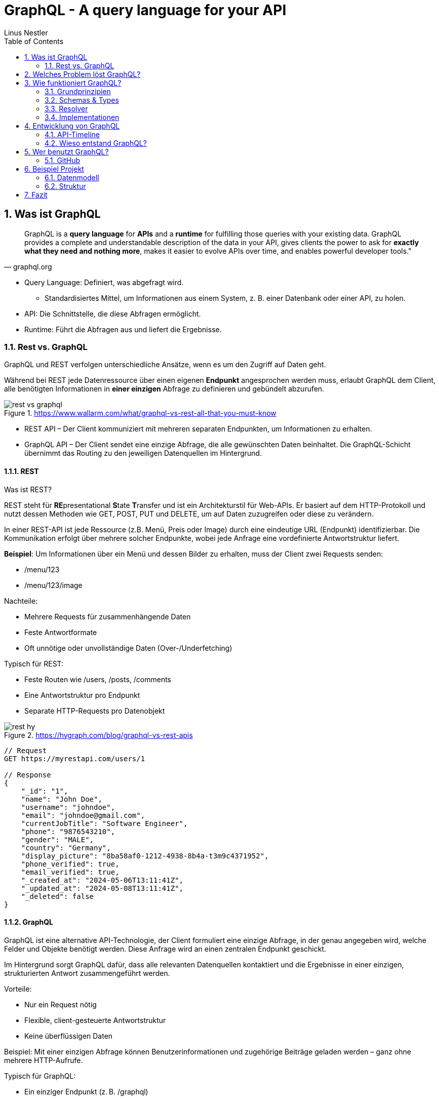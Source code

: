 = GraphQL - A query language for your API
:sectnums:
:author: Linus Nestler
:toc: left
:source-highlighter: rouge
:icons: font

== Was ist GraphQL

[quote,graphql.org]
____
GraphQL is a *query language* for *APIs* and a *runtime* for fulfilling those queries with your existing data.
GraphQL provides a complete and understandable description of the data in your API, gives clients the power to ask for *exactly what they need and nothing more*, makes it easier to evolve APIs over time, and enables powerful developer tools."
____

* Query Language: Definiert, was abgefragt wird.
** Standardisiertes Mittel, um Informationen aus einem System, z. B. einer Datenbank oder einer API, zu holen.
* API: Die Schnittstelle, die diese Abfragen ermöglicht.
* Runtime: Führt die Abfragen aus und liefert die Ergebnisse.

=== Rest vs. GraphQL

GraphQL und REST verfolgen unterschiedliche Ansätze, wenn es um den Zugriff auf Daten geht.

Während bei REST jede Datenressource über einen eigenen *Endpunkt* angesprochen werden muss, erlaubt GraphQL dem Client, alle benötigten Informationen in *einer einzigen* Abfrage zu definieren und gebündelt abzurufen.

.https://www.wallarm.com/what/graphql-vs-rest-all-that-you-must-know
image::images/rest-vs-graphql.png[]

* REST API – Der Client kommuniziert mit mehreren separaten Endpunkten, um Informationen zu erhalten.
* GraphQL API – Der Client sendet eine einzige Abfrage, die alle gewünschten Daten beinhaltet.
Die GraphQL-Schicht übernimmt das Routing zu den jeweiligen Datenquellen im Hintergrund.

==== REST

Was ist REST?

REST steht für **RE**presentational **S**tate **T**ransfer und ist ein Architekturstil für Web-APIs.
Er basiert auf dem HTTP-Protokoll und nutzt dessen Methoden wie GET, POST, PUT und DELETE, um auf Daten zuzugreifen oder diese zu verändern.

In einer REST-API ist jede Ressource (z.B. Menü, Preis oder Image) durch eine eindeutige URL (Endpunkt) identifizierbar.
Die Kommunikation erfolgt über mehrere solcher Endpunkte, wobei jede Anfrage eine vordefinierte Antwortstruktur liefert.

*Beispiel*: Um Informationen über ein Menü und dessen Bilder zu erhalten, muss der Client zwei Requests senden:

* /menu/123
* /menu/123/image

Nachteile:

* Mehrere Requests für zusammenhängende Daten
* Feste Antwortformate
* Oft unnötige oder unvollständige Daten (Over-/Underfetching)

Typisch für REST:

* Feste Routen wie /users, /posts, /comments
* Eine Antwortstruktur pro Endpunkt
* Separate HTTP-Requests pro Datenobjekt

.https://hygraph.com/blog/graphql-vs-rest-apis
image::images/rest-hy.png[]

[source,httprequest]
----
// Request
GET https://myrestapi.com/users/1

// Response
{
    "_id": "1",
    "name": "John Doe",
    "username": "johndoe",
    "email": "johndoe@gmail.com",
    "currentJobTitle": "Software Engineer",
    "phone": "9876543210",
    "gender": "MALE",
    "country": "Germany",
    "display_picture": "8ba58af0-1212-4938-8b4a-t3m9c4371952",
    "phone_verified": true,
    "email_verified": true,
    "_created_at": "2024-05-06T13:11:41Z",
    "_updated_at": "2024-05-08T13:11:41Z",
    "_deleted": false
}
----

==== GraphQL

GraphQL ist eine alternative API-Technologie, der Client formuliert eine einzige Abfrage, in der genau angegeben wird, welche Felder und Objekte benötigt werden.
Diese Anfrage wird an einen zentralen Endpunkt geschickt.

Im Hintergrund sorgt GraphQL dafür, dass alle relevanten Datenquellen kontaktiert und die Ergebnisse in einer einzigen, strukturierten Antwort zusammengeführt werden.

Vorteile:

* Nur ein Request nötig
* Flexible, client-gesteuerte Antwortstruktur
* Keine überflüssigen Daten

Beispiel: Mit einer einzigen Abfrage können Benutzerinformationen und zugehörige Beiträge geladen werden – ganz ohne mehrere HTTP-Aufrufe.

Typisch für GraphQL:

* Ein einziger Endpunkt (z. B. /graphql)
* Der Client bestimmt Struktur und Umfang der Antwort
* Kombinierte Daten aus mehreren Ressourcen in einer einzigen Antwort

.https://hygraph.com/blog/graphql-vs-rest-apis
image::images/graphql-hy.png[]

[source,httprequest]
----
// Request
POST https://mygraphqlapi.com/

// Request Body
query getAllUsers($userId: string){
  userByUserId(userId:$userId){
    name
    email
    currentJobTitle
  }
}

// Response
{
    "name": "John Doe",
    "email": "johndoe@gmail.com",
    "currentJobTitle": "Software Engineer",
}
----
==== GraphQL - Transport

In Beispiel darüber wird GraphQL über HTTP angesprochen.
Es ist jedoch nicht auf HTTP beschränkt.
Da GraphQL kein Transportprotokoll ist, sondern ein Abfragesystem, kann es auch über andere Protokolle wie WebSocket oder gRPC verwendet werden.

IMPORTANT: GraphQL definiert, `wie` man Daten abfragen oder manipulieren kann – `nicht`, wie diese Daten transportiert werden.

In der Praxis wird GraphQL meist über HTTP verwendet, zB.:

* POST /graphql – mit einer Query im Body
* GET /graphql?query={...} – seltener, für einfache Lese-Requests

Der Vorteil:

* Bekannte HTTP-Mechanismen
* Authentifizierung
* Bestehende Infrastruktur nutzen

Alternative Transportprotokolle: (möglich, aber seltener) GraphQL kann theoretisch auch über andere Protokolle laufen, z.B.:

* WebSockets – z. B. für Subscriptions (live updates)
* MQTT / AMQP – in IoT- oder Messaging-Systemen
* gRPC – in performanteren Umgebungen

image::images/graphql-with-grpc-ws-http.png[]

== Welches Problem löst GraphQL?

Bei klassischen REST-APIs stößt man in der Praxis schnell auf folgende Herausforderungen:

[cols="1,4",options="header"]
|===
| Problem | Beschreibung

| Overfetching
| Der Client erhält mehr Daten als benötigt, z.B. alle User-Felder, obwohl nur Name und E-Mail angezeigt werden sollen.

| Underfetching
| Es werden mehrere Requests nötig, um zusammengehörige Daten zu laden, z.B. zuerst ein User, dann separat seine Posts.

| Viele Endpunkte
| Für komplexe UIs müssen Daten aus verschiedenen Endpunkten zusammengeführt werden – das macht das Frontend komplexer.

| Fehlende Flexibilität
a| * REST-Endpunkte sind serverdefiniert – das Frontend muss sich anpassen.
* Mit **GraphQL** definiert das Frontend, welche Daten es braucht – unabhängig von serverseitigen Endpunkten.

| Versionierung
| API-Änderungen führen oft zu neuen Versionen (z.B. `/v1`, `/v2`), was Wartung erschwert.

| Transparenz
a| * Bei REST muss man oft Dokus lesen oder Trial & Error machen.
* ➤ **GraphQL ist introspektiv**: Clients können das Schema abfragen und automatisch Dokumentation und Tooling generieren.


|===

== Wie funktioniert GraphQL?

Idee: Der Client bestimmt, *was* er braucht – und der Server liefert *genau das*.

=== Grundprinzipien

.https://dineshigdd.medium.com/how-to-set-up-a-graphql-server-a-beginners-guide-to-graphql-fe1e7bb83ffc
image::images/graphql-server-arch.png[]

|===
| Request (oder operation) | Response
a|
[source,graphql]
----
{
  hero {
    name
    appearsIn
  }
}
----
a|
[source,json]
----
{
  "data": {
    "hero": {
      "name": "R2-D2",
      "appearsIn": [
        "NEWHOPE",
        "EMPIRE",
        "JEDI"
      ]
    },
    .....
  }
}
----
|===

Der GraphQL-Server dient als mittlere Schicht zwischen Client und dem eigentlichen Backend.
Er ist verantwortlich für die Verarbeitung der Anfragen und das Bereitstellen der Daten.

Die wichtigsten Komponenten im Überblick:

* *Schema*: Definiert alle verfügbaren Typen, Felder und Operationen (Queries, Mutations, Subscriptions) im System.
* *Query Language*: Der Client formuliert seine Datenanfragen mit der deklarativen GraphQL-Abfragesprache.
* *Resolver*: Serverseitige Funktionen, die einzelne Felder in einer Abfrage mit konkreten Daten füllen – z. B. aus einer Datenbank, einem Cache oder einer REST-API.
* *Response*: Die Antwort des Servers spiegelt genau die Struktur der Anfrage wider – keine überflüssigen Daten, keine Überraschungen.

=== Schemas & Types

Ein GraphQL-Schema definiert die gesamte API-Struktur.

* Welche Datenobjekte verfügbar sind (Object Types)
* Welche Felder diese besitzen (inkl. Typen und Argumenten)
* Welche Operationen erlaubt sind (Queries, Mutations, Subscriptions)

Beispiel für einen Typ in SDL (Schema Definition Language):

[source,graphql]
----
type User {
    name: String
    email: String
    posts: [Post]
}


type Post {
    title: String
    description: String
    user: User
}
----
GraphQL definiert verschiedene Typen, die wir zum Aufbau eines Schemas verwenden können:

- Scalar Type
- Object Type
- Input Types
- Enumeration Type
- Union and Interface Type
- Lists and Non-Null

[%collapsible]
====

[source,graphql]
----
# normal scalars are Int, Float, String, Boolean, ID (serialized as a String)
# Custom scalar, to use Date it has to be implemented in the GraphQL-Server
scalar Date


# Enum type
enum Role {
  ADMIN
  USER
  GUEST
}

# Interface type
interface MediaItem {
  id: ID!
  title: String!
}

# Object types
type Book implements MediaItem {
  id: ID!
  title: String!
  author: Author!
  published: Date
}

type Movie implements MediaItem {
  id: ID!
  title: String!
  director: String!
  released: Date
}

type Author {
  id: ID!
  name: String!
  books: [Book!]!
}

type User {
  id: ID!
  name: String!
  email: String!
  role: Role!
}

# Union type
union SearchResult = Book | Author | Movie

# Input types
input CreateBookInput {
  title: String!
  authorId: ID!
  published: Date
}

input CreateUserInput {
  name: String!
  email: String!
  role: Role = USER
}

# Query type
type Query {
  books: [Book!]!
  users: [User!]!
  authors: [Author!]!
  search(keyword: String!): [SearchResult!]!
  me: User
}

# Mutation type
type Mutation {
  createBook(input: CreateBookInput!): Book!
  createUser(input: CreateUserInput!): User!
  assignRole(userId: ID!, role: Role!): User!
}

# Subscription type
type Subscription {
  bookAdded: Book!
  userSignedUp: User!
}
----
====

.https://tailcall.run/blog/graphql-schema/
image::images/graphql-schema-example.[]

==== Query

* *Query* ist einer der drei speziellen Einstiegspunkte (Root-Typen) in einem GraphQL-Schema.
* Er wird verwendet, um *Daten vom Server zu lesen*.
* Jede Query startet beim `Query`-Typ, der als Ausgangspunkt für Abfragen dient.
* Clients definieren in der Abfrage exakt, welche Felder (und verschachtelten Felder) sie benötigen.
* Beispiel:
+
[source,graphql]
----
query {
  books {
    title
    author {
      name
    }
  }
}
----

==== Mutation

* *Mutation* ist ein weiterer Root-Typ im Schema und wird verwendet, um *Daten zu verändern*.
* Dazu gehören Operationen wie Erstellen, Aktualisieren oder Löschen von Objekten.
* Mutationen ähneln vom Aufbau her Queries, haben jedoch in der Regel *Nebeneffekte* (z. B. Datenbankeinträge).
* Mutationen im GraphQL-Schema beginnen beim `Mutation`-Typ.
* Beispiel:
+
[source,graphql]
----
mutation {
  createBook(input: { title: "Neu", authorId: "1" }) {
    id
    title
  }
}
----

==== Subscription

* *Subscription* ist der dritte Root-Typ und dient der *Echtzeitkommunikation*.
* Damit können Clients eine dauerhafte Verbindung zum Server (z. B. über WebSockets) aufbauen.
* Der Server sendet *Live-Updates* an alle verbundenen Clients, wenn bestimmte Ereignisse eintreten (z. B. ein neues Objekt wird erstellt).
* Abfragen starten beim `Subscription`-Typ.
* Beispiel:
+
[source,graphql]
----
subscription {
  bookAdded {
    id
    title
  }
}
----

=== Resolver

.https://docs.aws.amazon.com/appsync/latest/devguide/resolver-components.html
image::images/resolvers.png[]

*Resolver* sind Funktionen im Server-Code, die bestimmen, *wie und woher die Daten in einer GraphQL-Abfrage tatsächlich geholt oder verändert werden*. Während das Schema definiert, *was* möglich ist, liefern Resolver die *Logik*, um das umzusetzen.

- Jeder Feldname im GraphQL-Schema benötigt eine zugehörige Resolver-Funktion, außer er kann automatisch auf ein gleichnamiges Feld im Datenobjekt gemappt werden.
- Resolver erhalten die Argumente aus der Query oder Mutation und haben Zugriff auf den Kontext (z. B. Authentifizierungsinformationen).
- Besonders bei Mutationen (z. B. `createBook`, `deleteBook`) implementieren Resolver die tatsächlichen Schreiboperationen (z. B. Datenbankzugriffe).
- Bei Abfragen (Queries) holen Resolver die angeforderten Daten aus Datenquellen wie Datenbanken, APIs oder internen Diensten.

Beispiel für einen Resolver in JavaScript (z. B. mit Apollo Server):

[source,graphql]
----
type Book {
  id: ID!
  title: String!
  author: Author!
}

type Author {
  id: ID!
  name: String!
}

type Query {
  books: [Book!]!
}

type Mutation {
  deleteBook(id: ID!): Book
}
----

[source,javascript]
----
const books = [
  { id: '1', title: 'GraphQL Basics', authorId: 'a1' },
  { id: '2', title: 'Advanced GraphQL', authorId: 'a2' },
];

const authors = [
  { id: 'a1', name: 'Alice' },
  { id: 'a2', name: 'Bob' },
];

const resolvers = {
  Query: {
    books: () => books,
  },
  Mutation: {
    deleteBook: (_, { id }) => {
      const index = books.findIndex(book => book.id === id);
      if (index === -1) return null;
      const [deleted] = books.splice(index, 1);
      return deleted;
    },
  },
  Book: {
    author: (book) => authors.find(author => author.id === book.authorId),
  },
};
----

==== Argumente der Resolver-Funktion

* `parent` (auch `root` genannt): Das Ergebnis des übergeordneten Feldes
* `args`: Die Argumente, die an das Feld übergeben wurden (z. B. `id`)
* `context`: Gemeinsame Daten wie z. B. Authentifizierungsstatus, Datenbankverbindung
* `info`: Informationen über die Ausführung der aktuellen Abfrage

*Beispiel für Verwendung:*
[source,graphql]
----
mutation {
  deleteBook(id: "1") {
    id
    title
  }
}
----

*Erwartete Antwort:*
[source,json]
----
{
  "data": {
    "deleteBook": {
      "id": "1",
      "title": "GraphQL Basics"
    }
  }
}
----

Mit Resolvern wird also die eigentliche Geschäftslogik angebunden – sie sind das Bindeglied zwischen dem deklarativen Schema und der realen Datenquelle (z. B. Datenbank, API).

=== Implementationen

GraphQL kann mit verschiedenen Programmiersprachen und Frameworks implementiert werden. Die konkrete Ausführung – also wie Abfragen verarbeitet, Resolver ausgeführt und Datenquellen angebunden werden – übernimmt jeweils eine Library oder ein Framework. Je nach Sprache unterscheiden sich Aufbau und Syntax, das Grundprinzip bleibt jedoch identisch.

==== Beliebte Implementationen (Auswahl)

- *Apollo Server* (JavaScript/Node.js)
* Weit verbreitet, besonders für Web- und Fullstack-Entwicklung.
* Unterstützt einfache Resolverstruktur, Middleware (z. B. Authentifizierung) und Subscriptions.
- *GraphQL Java*
* Robuste Low-Level-Implementierung für Java.
* Wird oft in Spring Boot-Projekten verwendet.
- *SmallRye GraphQL* (MicroProfile / Jakarta EE)
* Integration in das MicroProfile-Ökosystem (Quarkus, Payara, WildFly etc.).
* Nutzt Annotationen zur Definition von Schema und Resolvern.
- *HotChocolate* (.NET)
* Moderne und flexible GraphQL-Bibliothek für .NET Core.
- *graphql-go* (Go)
* Leichtgewichtige, native Implementierung für Go-Projekte.

==== Fokus: SmallRye GraphQL

SmallRye GraphQL ist eine Spezialisierung für Java-Anwendungen im MicroProfile-Umfeld. Es basiert auf `GraphQL Java` und erlaubt es, ein Schema per *Annotationen* direkt auf Java-Klassen zu definieren.

Beispiel für eine einfache Abfrage:

[source,java]
----
@GraphQLApi
public class BookService {

    // Resolver für: query { books { title author } }
    @Query
    public List<Book> books() {
        return bookRepository.findAll();
    }

    // Resolver für: mutation { addBook(title: "...", author: "...") { title } }
    @Mutation
    public Book addBook(String title, String author) {
        Book book = new Book(title, author);
        return bookRepository.save(book);
    }
}
----

Die zugehörige Java-Klasse:

[source,java]
----
public class Book {
    public String title;
    public String author;

    public Book(String title, String author) {
        this.title = title;
        this.author = author;
    }
}
----

Besonderheiten von SmallRye GraphQL:

- Annotationen wie `@Query`, `@Mutation`, `@Subscription` machen separate SDL-Dateien überflüssig.
- Integrierbar in Java-Frameworks wie *Quarkus*, *Payara*, *WildFly*.
- Automatische Schema-Generierung aus Java-Klassen.
- Integration in REST-APIs über CDI (Context and Dependency Injection) und JAX-RS möglich.
- GraphQL UI (Explorer) oft standardmäßig verfügbar unter `/graphql-ui`.

NOTE: Resolver-Funktionen in SmallRye GraphQL werden automatisch aus annotierten Methoden erzeugt.
Du brauchst keine separate Resolver-Map oder Schema-Dateien. Die Magie passiert durch Annotationen und Reflektion im Hintergrund.

In z.B. Apollo müssen die resolver selbst geschrieben werden. (siehe 3.3)

== Entwicklung von GraphQL

Über die Jahre sind viele API-Standards entstanden, die alle ihre Vor- und Nachteile haben.
GraphQL ist ein relativ neuer Standard, der `2012 von Facebook` entwickelt wurde und ``2015 als Open Source ``veröffentlicht wurde.

=== API-Timeline

.https://www.altexsoft.com/blog/soap-vs-rest-vs-graphql-vs-rpc/
image::images/timeline.png[]

=== Wieso entstand GraphQL?

GraphQL wurde 2012 bei Facebook entwickelt, um die Herausforderungen beim Datenabruf in mobilen Apps zu lösen. Insbesondere bei der Umstellung von Web-Wrappern hin zu nativen mobilen Anwendungen stieß Facebook an Grenzen mit bestehenden API-Ansätzen wie REST.

Facebook apps waren ursprünglich Web-Wrapper ("write once, run anywhere"), die auf mobile Geräte portiert wurden. Was bei der steigenden komplexität zu schlechter Performance und Nutzererfahrung führte.

==== Probleme mit klassischen APIs
* REST führte zu Overfetching/Underfetching und vielen Round-Trips.
* HTML-basierte Inhalte (z.B. der News Feed) waren schwer für mobile Apps nutzbar.
* Entwickler wollten APIs näher an der Modellstruktur der App.
* Komplexe Datenstrukturen erforderten aufwändige Server- und Client-Logik.

==== Die Lösung: GraphQL
GraphQL wurde als neue Datenabfragesprache entwickelt, die sich an den Bedürfnissen von Produktdesignern und Entwicklern orientiert. Die wichtigsten Eigenschaften:

* **Client-zentriert**: Die App bestimmt die Struktur der Daten durch eine Abfrage.
* **Hierarchisch**: Abfragen spiegeln die Objektbeziehungen wider – passend zur UI.
* **Unabhängig vom Speicher**: GraphQL ist ein Protokoll, kein Datenbanksystem.
* **Introspektiv**: Clients können das API-Schema selbst abfragen.
* **Versionsfrei**: Neue Felder können hinzugefügt werden, ohne alte Clients zu brechen.

==== Erfolge bei Facebook
* 2012: News Feed wurde mit GraphQL nativ auf iOS und Android umgesetzt.
* Heute: GraphQL verarbeitet Milliarden von Anfragen täglich für hunderte App-Versionen.
* Entwicklertools wie GraphQL und Frameworks wie Relay wurden darauf aufgebaut.
* Eine (Js)Referenz-Implementierung und die Spezifikation wurden open-sourced, um eine Community aufzubauen.

Spezifikation: https://spec.graphql.org/June2023/[GraphQL Specification]

== Wer benutzt GraphQL?

.https://graphql.org/
image::images/graphql-users.png[]

=== GitHub

===== Was GitHub mit GraphQL macht:
Seit 2016 bietet GitHub eine offizielle GraphQL API v4 an.

* Sie wurde entwickelt, um komplexe und flexible Datenabfragen zu ermöglichen.
* Viele interne Tools und neuere Features (z. B. GitHub Projects, Actions, Insights) nutzen intern GraphQL.
* Entwickler können mit einer einzigen Abfrage z. B. Repositories, Issues, Pull Requests und Commits abfragen – was mit REST mehrere Aufrufe bräuchte.

===== Aber: Die REST API (v3) bleibt bestehen.

* GitHub betreibt beide APIs parallel, um Abwärtskompatibilität zu wahren.
* Für einfache Anwendungsfälle oder Skripte ist REST oft schneller umzusetzen.

GitHub hat GraphQL eingeführt, um REST zu ergänzen, nicht zu ersetzen. Die GraphQL API ist die empfohlene Wahl für neue, komplexe Anwendungen, während REST weiterhin für einfache oder etablierte Workflows genutzt werden kann.

https://docs.github.com/de/graphql/overview/explorer[GitHub GraphQL Explorer]

.Example
[%collapsible, ]
====

.get all repositories with some details
[source,graphql]
----
query {
  viewer {
    repositories(first: 100, orderBy: {field: NAME, direction: ASC}) {
      nodes {
        name
        description
        url
        isPrivate
      }
    }
  }
}
----

.recent pull requests
[source,graphql]
----
query {
  viewer {
    pullRequests(first: 10, orderBy: {field: CREATED_AT, direction: DESC}) {
      nodes {
        title
        url
        createdAt
        state
        repository {
          nameWithOwner
        }
      }
    }
  }
}
----

.introspection (Selbstbeobachtung)
[source,graphql]
----
query {
  __schema {
    types {
      name
    }
  }
}
----

====

== Beispiel Projekt

In diesem Beispielprojekt wird eine einfache GraphQL-API für Autos und Motoren implementiert.


=== Datenmodell

image::images/uml[]

=== Struktur

----
src/main/java/
└── at/
└── htl/
├── boundary/
│   └── CarGraphQLResource.java
├── controller/
│   ├── CarRepository.java
│   └── EngineRepository.java
└── entity/
    ├── Car.java
    └── Engine.java
----

== Fazit

